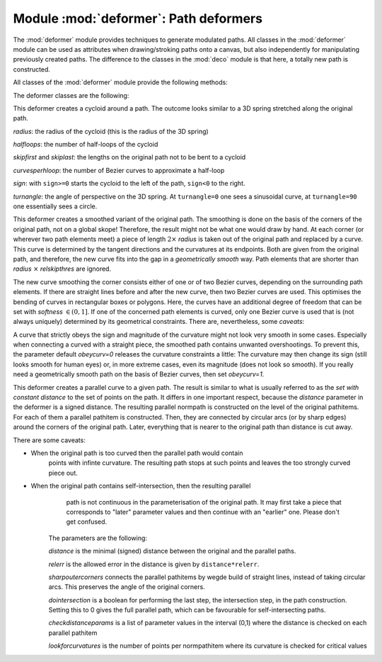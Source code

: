 
.. module:: deformer

======================================
Module :mod:`deformer`: Path deformers
======================================

The :mod:`deformer` module provides techniques to generate modulated paths. All
classes in the :mod:`deformer` module can be used as attributes when
drawing/stroking paths onto a canvas, but also independently for manipulating
previously created paths. The difference to the classes in the :mod:`deco`
module is that here, a totally new path is constructed.

All classes of the :mod:`deformer` module provide the following methods:


.. class:: deformer()

.. method:: deformer.__call__((specific parameters for the class))

   Returns a deformer with modified parameters


.. method:: deformer.deform(path)

   Returns the deformed normpath on the basis of the *path*. This method allows
   using the deformers outside of a drawing call.

The deformer classes are the following:


.. class:: cycloid(radius, halfloops=10, skipfirst=1*unit.t_cm, skiplast=1*unit.t_cm, curvesperhloop=3, sign=1, turnangle=45)

   This deformer creates a cycloid around a path. The outcome looks similar to a 3D
   spring stretched along the original path.

   *radius*: the radius of the cycloid (this is the radius of the 3D spring)

   *halfloops*: the number of half-loops of the cycloid

   *skipfirst* and *skiplast*: the lengths on the original path not to be bent to a
   cycloid

   *curvesperhloop*: the number of Bezier curves to approximate a half-loop

   *sign*: with ``sign>=0`` starts the cycloid to the left of the path, ``sign<0``
   to the right.

   *turnangle*: the angle of perspective on the 3D spring. At ``turnangle=0`` one
   sees a sinusoidal curve, at ``turnangle=90`` one essentially sees a circle.


.. class:: smoothed(radius, softness=1, obeycurv=0, relskipthres=0.01)

   This deformer creates a smoothed variant of the original path. The smoothing is
   done on the basis of the corners of the original path, not on a global skope!
   Therefore, the result might not be what one would draw by hand. At each corner
   (or wherever two path elements meet) a piece of length :math:`2\times` *radius*
   is taken out of the original path and replaced by a curve. This curve is
   determined by the tangent directions and the curvatures at its endpoints. Both
   are given from the original path, and therefore, the new curve fits into the gap
   in a *geometrically smooth* way. Path elements that are shorter than
   *radius* :math:`\times` *relskipthres* are ignored.

   The new curve smoothing the corner consists either of one or of two Bezier
   curves, depending on the surrounding path elements. If there are straight lines
   before and after the new curve, then two Bezier curves are used. This optimises
   the bending of curves in rectangular boxes or polygons. Here, the curves have an
   additional degree of freedom that can be set with *softness* :math:`\in(0,1]`.
   If one of the concerned path elements is curved, only one Bezier curve is used
   that is (not always uniquely) determined by its geometrical constraints. There
   are, nevertheless, some *caveats*:

   A curve that strictly obeys the sign and magnitude of the curvature might not
   look very smooth in some cases. Especially when connecting a curved with a
   straight piece, the smoothed path contains unwanted overshootings. To prevent
   this, the parameter default *obeycurv=0* releases the curvature constraints a
   little: The curvature may then change its sign (still looks smooth for human
   eyes) or, in more extreme cases, even its magnitude (does not look so smooth).
   If you really need a geometrically smooth path on the basis of Bezier curves,
   then set *obeycurv=1*.


.. class:: parallel(distance, relerr=0.05, sharpoutercorners=0, dointersection=1, checkdistanceparams=[0.5], lookforcurvatures=11)

   This deformer creates a parallel curve to a given path. The result is similar to
   what is usually referred to as the *set with constant distance* to the set of
   points on the path. It differs in one important respect, because the *distance*
   parameter in the deformer is a signed distance. The resulting parallel normpath
   is constructed on the level of the original pathitems. For each of them a
   parallel pathitem is constructed. Then, they are connected by circular arcs (or
   by sharp edges) around the corners of the original path. Later, everything that
   is nearer to the original path than distance is cut away.

   .. % 

   There are some caveats:

* When the original path is too curved then the parallel path would contain
     points with infinte curvature. The resulting path stops at such points and
     leaves the too strongly curved piece out.

* When the original path contains self-intersection, then the resulting parallel
     path is not continuous in the parameterisation of the original path. It may
     first take a piece that corresponds to "later" parameter values and then
     continue with an "earlier" one. Please don't get confused.

   The parameters are the following:

   *distance* is the minimal (signed) distance between the original and the
   parallel paths.

   *relerr* is the allowed error in the distance is given by ``distance*relerr``.

   *sharpoutercorners* connects the parallel pathitems by wegde build of straight
   lines, instead of taking circular arcs. This preserves the angle of the original
   corners.

   *dointersection* is a boolean for performing the last step, the intersection
   step, in the path construction. Setting this to 0 gives the full parallel path,
   which can be favourable for self-intersecting paths.

   *checkdistanceparams* is a list of parameter values in the interval (0,1) where
   the distance is checked on each parallel pathitem

   *lookforcurvatures* is the number of points per normpathitem where its curvature
   is checked for critical values
